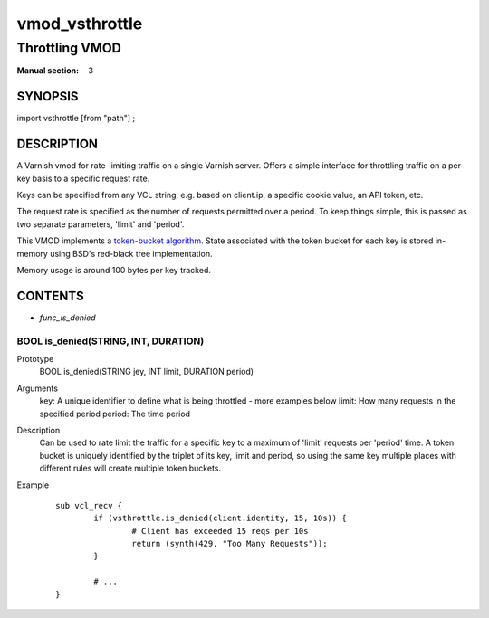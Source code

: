 ..
.. NB:  This file is machine generated, DO NOT EDIT!
..
.. Edit vmod.vcc and run make instead
..

.. role:: ref(emphasis)

.. _vmod_vsthrottle(3):

===============
vmod_vsthrottle
===============

---------------
Throttling VMOD
---------------

:Manual section: 3

SYNOPSIS
========

import vsthrottle [from "path"] ;

DESCRIPTION
===========

A Varnish vmod for rate-limiting traffic on a single Varnish
server. Offers a simple interface for throttling traffic on a per-key
basis to a specific request rate.

Keys can be specified from any VCL string, e.g. based on client.ip, a
specific cookie value, an API token, etc.

The request rate is specified as the number of requests permitted over
a period. To keep things simple, this is passed as two separate
parameters, 'limit' and 'period'.

This VMOD implements a `token-bucket algorithm`_. State associated
with the token bucket for each key is stored in-memory using BSD's
red-black tree implementation.

Memory usage is around 100 bytes per key tracked.

.. _token-bucket algorithm: http://en.wikipedia.org/wiki/Token_bucket

CONTENTS
========

* :ref:`func_is_denied`

.. _func_is_denied:

BOOL is_denied(STRING, INT, DURATION)
-------------------------------------

Prototype
	BOOL is_denied(STRING jey, INT limit, DURATION period)

Arguments
    key: A unique identifier to define what is being throttled - more examples below
    limit: How many requests in the specified period
    period: The time period

Description
	Can be used to rate limit the traffic for a specific key to a
	maximum of 'limit' requests per 'period' time. A token bucket
	is uniquely identified by the triplet of its key, limit and
	period, so using the same key multiple places with different
	rules will create multiple token buckets.

Example
        ::

		sub vcl_recv {
			if (vsthrottle.is_denied(client.identity, 15, 10s)) {
				# Client has exceeded 15 reqs per 10s
				return (synth(429, "Too Many Requests"));
			}

			# ...
		}

